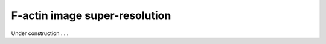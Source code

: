 .. _factin_sr:

F-actin image super-resolution
------------------------------

Under construction . . .
 
 
 


